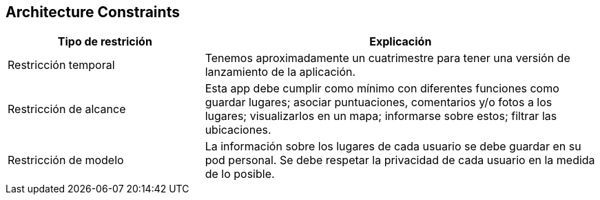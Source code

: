 [[section-architecture-constraints]]
== Architecture Constraints


[role="arc42help"]
****

[options="header",cols="1,2"]
|===
|Tipo de restrición|Explicación
| Restricción temporal | Tenemos aproximadamente un cuatrimestre para tener una versión de lanzamiento de la aplicación.
| Restricción de alcance|  Esta app debe cumplir como mínimo con diferentes funciones como guardar lugares; asociar puntuaciones, comentarios y/o fotos a los lugares; visualizarlos en un mapa; informarse sobre estos; filtrar las ubicaciones.
| Restricción de modelo| La información sobre los lugares de cada usuario se debe guardar en su pod personal. Se debe respetar la privacidad de cada usuario en la medida de lo posible.
|===

